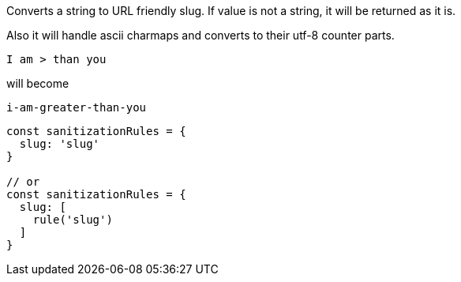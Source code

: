 Converts a string to URL friendly slug. If value is not a string, it will be
returned as it is.
 
Also it will handle ascii charmaps and converts to their utf-8 counter parts.
 
[source, text]
----
I am > than you
----
 
will become
 
[source, text]
----
i-am-greater-than-you
----
 
[source, js]
----
const sanitizationRules = {
  slug: 'slug'
}
 
// or
const sanitizationRules = {
  slug: [
    rule('slug')
  ]
}
----